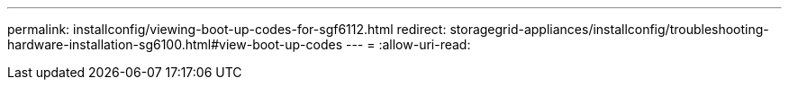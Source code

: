---
permalink: installconfig/viewing-boot-up-codes-for-sgf6112.html 
redirect: storagegrid-appliances/installconfig/troubleshooting-hardware-installation-sg6100.html#view-boot-up-codes 
---
= 
:allow-uri-read: 


